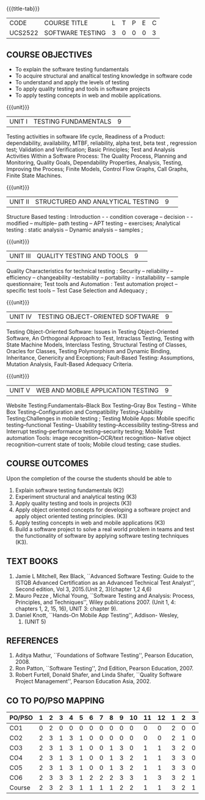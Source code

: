 ﻿* 
:properties:
:author: Dr. K. Madheswari and Dr. A. Chamundeswari
:date: 29.03.2021
:end:

#+startup: showall
{{{title-tab}}}
| CODE    | COURSE TITLE     | L | T | P | E | C |
| UCS2522 | SOFTWARE TESTING | 3 | 0 | 0 | 0 | 3 |

** R2021 CHANGES :noexport:
1. The syllabus is revised based on the current trend. 
2. All five units were changed and updated based on the recent text books
3. Testing techniques for Object oriented software has been added
4. Testing techniques for Web and Mobile application have been included
5. Anna University Regulation 2017 has this course. 
6. The syllabus content across units were modified in Autonomous syllabus as adviced by the domain expert committee.Unit V(SOFTWARE QUALITY ASSURANCE) has been newly introduced.
7. Not Applicable
8. Five Course outcomes specified and aligned with units
9. Not Applicable


** COURSE OBJECTIVES
- To explain the software testing fundamentals 
- To acquire structural and analtical testing knowledge in  software code
- To understand and apply the levels of testing 
- To apply quality testing and tools in software projects 
- To apply testing concepts in web and mobile applications.

{{{unit}}}
|UNIT I| TESTING FUNDAMENTALS |9| 
Testing activities in software life cycle, Readiness of a Product:
dependability, availability, MTBF, reliability, alpha test, beta test
, regression test; Validation and Verification; Basic Principles; Test
and Analysis Activities Within a Software Process: The Quality
Process, Planning and Monitoring, Quality Goals, Dependability
Properties, Analysis, Testing, Improving the Process; Finite Models,
Control Flow Graphs, Call Graphs, Finite State Machines.

#+begin_comment
 Text Book 2 Chapter 1, 2 
#+end_comment

{{{unit}}}
|UNIT II| STRUCTURED AND ANALYTICAL TESTING  |9| 
Structure Based testing : Introduction - - condition coverage --
decision - - modified -- multiple-- path testing -- APT testing --
exercises; Analytical testing : static analysis -- Dynamic analysis --
samples ;

#+begin_comment
Text Book 1, chapter 2,3
#+end_comment

{{{unit}}}
|UNIT III| QUALITY TESTING AND TOOLS |9| 
Quality Characteristics for technical testing : Security --
reliability -- efficiency -- changeability --testability --
portability - installability -- sample questionnaire; Test tools and
Automation : Test automation project -- specific test tools -- Test
Case Selection and Adequacy ;

#+begin_comment
Text Book 1, chapter 4,6
text book 2, chapter 9
#+end_comment
{{{unit}}}
|UNIT IV| TESTING OBJECT-ORIENTED SOFTWARE |9|
Testing Object-Oriented Software: Issues in Testing Object-Oriented
Software, An Orthogonal Approach to Test, Intraclass Testing, Testing
with State Machine Models, Interclass Testing, Structural Testing of
Classes, Oracles for Classes, Testing Polymorphism and Dynamic
Binding, Inheritance, Genericity and Exceptions; Fault-Based Testing:
Assumptions, Mutation Analysis, Fault-Based Adequacy Criteria.

#+begin_comment
 Text Book 2, chapter 15, 16  
#+end_comment 

{{{unit}}}
| UNIT V | WEB AND MOBILE APPLICATION TESTING | 9 |
Website Testing:Fundamentals--Black Box Testing--Gray Box Testing --
White Box Testing--Configuration and Compatibility Testing--Usability
Testing;Challenges in mobile testing ; Testing Mobile Apps: Mobile
specific testing--functional Testing-- Usability
testing--Accessibility testing--Stress and Interrupt
testing--performance testing--security testing; Mobile Test automation
Tools: image recognition--OCR/text recognition-- Native object
recognition--current state of tools; Mobile cloud testing; case
studies.

#+begin_comment
Text Book 3, chapter 3,4,5,6,14
\hfill *Total: 45*
#+end_comment 

** COURSE OUTCOMES
Upon the completion of the course the students should be able to 
1. Explain software testing fundamentals (K2)
2. Experiment  structural and analytical testing (K3)
3. Apply quality testing and tools in projects  (K3)
4. Apply object oriented concepts for developing a software project and apply object oriented testing principles. (K3)
5. Apply testing concepts in web and mobile applications (K3)
6. Build a software project to solve a real world problem in teams and
   test the functionality of software by applying software testing
   techniques (K3).

** TEXT BOOKS
1. Jamie L Mitchell, Rex Black, ``Advanced Software Testing: Guide to
   the ISTQB Advanced Certification as an Advanced Technical Test
   Analyst'', Second edition, Vol 3, 2015.(Unit 2, 3)(chapter 1,2 4,6)
2. Mauro Pezze , Michal Young, ``Software Testing and Analysis:
   Process, Principles, and Techniques'', Wiley publications 2007.
   (Unit 1, 4: chapters 1, 2, 15, 16), UNIT 3: chapter 9).
3. Daniel Knott, ``Hands-On Mobile App Testing'', Addison- Wesley,
   2015. (UNIT 5)

** REFERENCES
1. Aditya Mathur, ``Foundations of Software Testing'', Pearson
   Education, 2008.
2. Ron Patton, ``Software Testing'', 2nd Edition, Pearson
   Education, 2007.
3. Robert Furtell, Donald Shafer, and Linda Shafer, ``Quality Software
   Project Management'', Pearson Education Asia, 2002.


** CO TO PO/PSO MAPPING 			

| PO/PSO | 1 | 2 | 3 | 4 | 5 | 6 | 7 | 8 | 9 | 10 | 11 | 12 | 1 | 2 | 3 |
|--------+---+---+---+---+---+---+---+---+---+----+----+----+---+---+---|
| CO1    | 0 | 2 | 0 | 0 | 0 | 0 | 0 | 0 | 0 |  0 |  0 |  0 | 2 | 0 | 0 |
| CO2    | 2 | 3 | 1 | 3 | 1 | 0 | 0 | 0 | 0 |  0 |  0 |  0 | 2 | 1 | 0 |
| CO3    | 2 | 3 | 1 | 3 | 1 | 0 | 0 | 1 | 3 |  0 |  1 |  1 | 3 | 2 | 0 |
| CO4    | 2 | 3 | 1 | 3 | 1 | 0 | 0 | 1 | 3 |  2 |  1 |  1 | 3 | 3 | 0 |
| CO5    | 2 | 3 | 1 | 3 | 1 | 0 | 0 | 1 | 3 |  2 |  1 |  1 | 3 | 3 | 0 |
| CO6    | 2 | 3 | 3 | 3 | 1 | 2 | 2 | 2 | 3 |  3 |  1 |  3 | 3 | 2 | 1 |
|--------+---+---+---+---+---+---+---+---+---+----+----+----+---+---+---|
| Course | 2 | 3 | 2 | 3 | 1 | 1 | 1 | 1 | 2 |  2 |  1 |  1 | 3 | 2 | 1 |

# | Score          | 10 | 17 | 7 | 15 | 5 | 2 | 2 | 5 | 12 |  7 |  4 |  6 | 16 | 11 | 1 |
